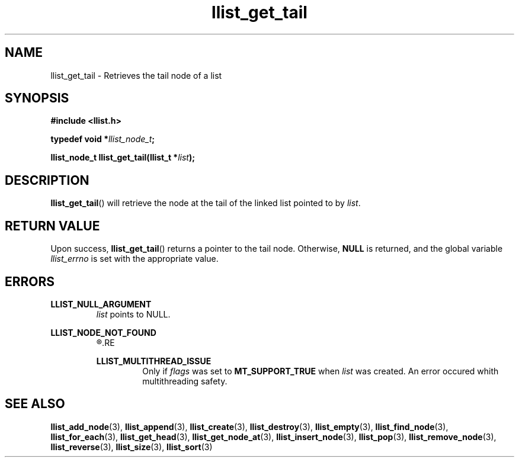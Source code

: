 .TH llist_get_tail 3 "June 2018" "Holberton School"

.SH NAME
llist_get_tail - Retrieves the tail node of a list

.SH SYNOPSIS
.B #include <llist.h>

.BI "typedef void *" "llist_node_t" ";"

.BI "llist_node_t llist_get_tail(llist_t *" "list" ");"

.SH DESCRIPTION
.BR "llist_get_tail" "() will retrieve the node at the tail of the linked list pointed to by"
.IR "list" "."

.SH RETURN VALUE
.RB "Upon success, " "llist_get_tail" "() returns a pointer to the tail node."
.RB "Otherwise, " "NULL" " is returned, and the global variable"
.IR "llist_errno" " is set with the appropriate value."

.SH ERRORS
.B LLIST_NULL_ARGUMENT
.RS
.IR "list" " points to NULL."
.RE

.B LLIST_NODE_NOT_FOUND
.RS
.R "The node could not be found"
.RE

.B LLIST_MULTITHREAD_ISSUE
.RS
.RI "Only if " "flags" " was set to"
.BR "MT_SUPPORT_TRUE" " when"
.IR "list" " was created. An error occured whith multithreading safety."
.RE

.SH SEE ALSO
.BR "llist_add_node" "(3),"
.BR "llist_append" "(3),"
.BR "llist_create" "(3),"
.BR "llist_destroy" "(3),"
.BR "llist_empty" "(3),"
.BR "llist_find_node" "(3),"
.BR "llist_for_each" "(3),"
.BR "llist_get_head" "(3),"
.BR "llist_get_node_at" "(3),"
.BR "llist_insert_node" "(3),"
.BR "llist_pop" "(3),"
.BR "llist_remove_node" "(3),"
.BR "llist_reverse" "(3),"
.BR "llist_size" "(3),"
.BR "llist_sort" "(3)"
